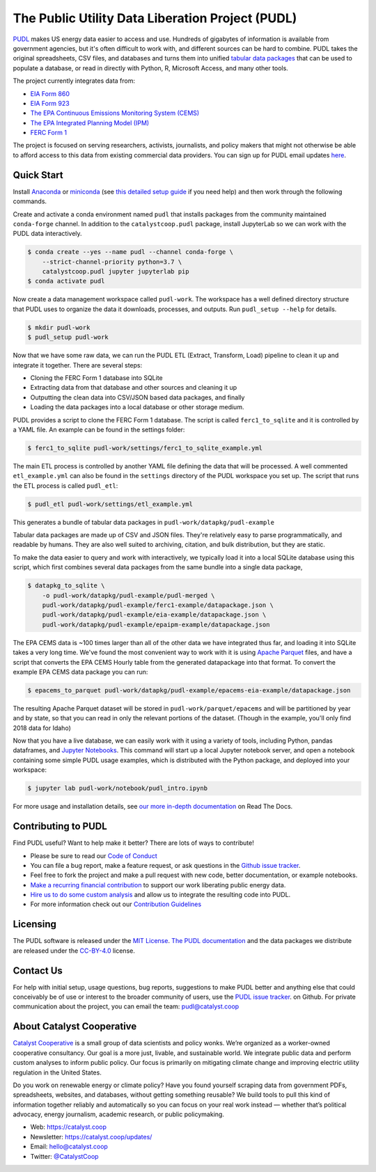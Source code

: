 ===============================================================================
The Public Utility Data Liberation Project (PUDL)
===============================================================================

.. readme-intro

.. image:: https://www.repostatus.org/badges/latest/active.svg
   :target: https://www.repostatus.org/#active
   :alt: Project Status: Active – The project has reached a stable, usable state and is being actively developed.

.. image:: https://img.shields.io/travis/catalyst-cooperative/pudl
   :target: https://travis-ci.org/catalyst-cooperative/pudl
   :alt: Travis CI Build Status

.. image:: https://img.shields.io/readthedocs/catalystcoop-pudl
   :target: https://catalystcoop-pudl.readthedocs.io/en/latest/
   :alt: Read the Docs Build Status

.. image:: https://img.shields.io/codecov/c/github/catalyst-cooperative/pudl
   :target: https://codecov.io/gh/catalyst-cooperative/pudl
   :alt: Codecov Test Coverage

.. image:: https://img.shields.io/codacy/grade/2fead07adef249c08288d0bafae7cbb5
   :target: https://app.codacy.com/app/zaneselvans/pudl
   :alt: Codacy Grade

.. image:: https://img.shields.io/pypi/v/catalystcoop.pudl
   :target: https://pypi.org/project/catalystcoop.pudl/
   :alt: PyPI Version

.. image:: https://img.shields.io/conda/vn/conda-forge/catalystcoop.pudl
   :target: https://anaconda.org/conda-forge/catalystcoop.pudl
   :alt: conda-forge Version

.. image:: https://zenodo.org/badge/80646423.svg
   :target: https://zenodo.org/badge/latestdoi/80646423
   :alt: Zenodo DOI

`PUDL <https://catalyst.coop/pudl/>`__ makes US energy data easier to access
and use. Hundreds of gigabytes of information is available from government
agencies, but it's often difficult to work with, and different sources can be
hard to combine. PUDL takes the original spreadsheets, CSV files, and databases
and turns them into unified
`tabular data packages <https://frictionlessdata.io/docs/tabular-data-package/>`__
that can be used to populate a database, or read in directly with Python, R,
Microsoft Access, and many other tools.

The project currently integrates data from:

* `EIA Form 860 <https://www.eia.gov/electricity/data/eia860/>`__
* `EIA Form 923 <https://www.eia.gov/electricity/data/eia923/>`__
* `The EPA Continuous Emissions Monitoring System (CEMS) <https://ampd.epa.gov/ampd/>`__
* `The EPA Integrated Planning Model (IPM) <https://www.epa.gov/airmarkets/national-electric-energy-data-system-needs-v6>`__
* `FERC Form 1 <https://www.ferc.gov/docs-filing/forms/form-1/data.asp>`__

The project is focused on serving researchers, activists, journalists, and
policy makers that might not otherwise be able to afford access to this data
from existing commercial data providers. You can sign up for PUDL email updates
`here <https://catalyst.coop/updates/>`__.

Quick Start
-----------

Install
`Anaconda <https://www.anaconda.com/distribution/>`__
or `miniconda <https://docs.conda.io/en/latest/miniconda.html>`__ (see
`this detailed setup guide <https://www.mrdbourke.com/get-your-computer-ready-for-machine-learning-using-anaconda-miniconda-and-conda/>`__
if you need help) and then work through the following commands.

Create and activate a conda environment named ``pudl`` that installs packages
from the community maintained ``conda-forge`` channel. In addition to the
``catalystcoop.pudl`` package, install JupyterLab so we can work with the PUDL
data interactively.

.. code-block:: console

    $ conda create --yes --name pudl --channel conda-forge \
        --strict-channel-priority python=3.7 \
        catalystcoop.pudl jupyter jupyterlab pip
    $ conda activate pudl

Now create a data management workspace called ``pudl-work``. The workspace
has a well defined directory structure that PUDL uses to organize the data it
downloads, processes, and outputs. Run ``pudl_setup --help`` for details.

.. code-block:: console

    $ mkdir pudl-work
    $ pudl_setup pudl-work

Now that we have some raw data, we can run the PUDL ETL (Extract, Transform,
Load) pipeline to clean it up and integrate it together. There are several
steps:

* Cloning the FERC Form 1 database into SQLite
* Extracting data from that database and other sources and cleaning it up
* Outputting the clean data into CSV/JSON based data packages, and finally
* Loading the data packages into a local database or other storage medium.

PUDL provides a script to clone the FERC Form 1 database. The script is called
``ferc1_to_sqlite`` and it is controlled by a YAML file. An example can be
found in the settings folder:

.. code-block:: console

    $ ferc1_to_sqlite pudl-work/settings/ferc1_to_sqlite_example.yml

The main ETL process is controlled by another YAML file defining the data that
will be processed. A well commented ``etl_example.yml`` can also be found
in the ``settings`` directory of the PUDL workspace you set up. The script that
runs the ETL process is called ``pudl_etl``:

.. code-block:: console

    $ pudl_etl pudl-work/settings/etl_example.yml

This generates a bundle of tabular data packages in
``pudl-work/datapkg/pudl-example``

Tabular data packages are made up of CSV and JSON files. They're relatively
easy to parse programmatically, and readable by humans. They are also well
suited to archiving, citation, and bulk distribution, but they are static.

To make the data easier to query and work with interactively, we typically load
it into a local SQLite database using this script, which first combines several
data packages from the same bundle into a single data package,

.. code-block:: console

    $ datapkg_to_sqlite \
        -o pudl-work/datapkg/pudl-example/pudl-merged \
        pudl-work/datapkg/pudl-example/ferc1-example/datapackage.json \
        pudl-work/datapkg/pudl-example/eia-example/datapackage.json \
        pudl-work/datapkg/pudl-example/epaipm-example/datapackage.json

The EPA CEMS data is ~100 times larger than all of the other data we have
integrated thus far, and loading it into SQLite takes a very long time. We've
found the most convenient way to work with it is using
`Apache Parquet <https://parquet.apache.org>`__ files, and have a script that
converts the EPA CEMS Hourly table from the generated datapackage into that
format. To convert the example EPA CEMS data package you can run:

.. code-block:: console

    $ epacems_to_parquet pudl-work/datapkg/pudl-example/epacems-eia-example/datapackage.json

The resulting Apache Parquet dataset will be stored in
``pudl-work/parquet/epacems`` and will be partitioned by year and by state, so
that you can read in only the relevant portions of the dataset. (Though in the
example, you'll only find 2018 data for Idaho)

Now that you have a live database, we can easily work with it using a variety
of tools, including Python, pandas dataframes, and
`Jupyter Notebooks <https://jupyter.org>`__. This command will start up a local
Jupyter notebook server, and open a notebook containing some simple PUDL usage
examples, which is distributed with the Python package, and deployed into your
workspace:

.. code-block:: console

    $ jupyter lab pudl-work/notebook/pudl_intro.ipynb

For more usage and installation details, see
`our more in-depth documentation <https://catalystcoop-pudl.readthedocs.io/>`__
on Read The Docs.

Contributing to PUDL
--------------------

Find PUDL useful? Want to help make it better? There are lots of ways to
contribute!

* Please be sure to read our `Code of Conduct <https://catalystcoop-pudl.readthedocs.io/en/latest/CODE_OF_CONDUCT.html>`__
* You can file a bug report, make a feature request, or ask questions in the
  `Github issue tracker <https://github.com/catalyst-cooperative/pudl/issues>`__.
* Feel free to fork the project and make a pull request with new code,
  better documentation, or example notebooks.
* `Make a recurring financial contribution <https://www.paypal.com/cgi-bin/webscr?cmd=_s-xclick&hosted_button_id=PZBZDFNKBJW5E&source=url>`__ to support
  our work liberating public energy data.
* `Hire us to do some custom analysis <https://catalyst.coop/hire-catalyst/>`__
  and allow us to integrate the resulting code into PUDL.
* For more information check out our `Contribution Guidelines <https://catalystcoop-pudl.readthedocs.io/en/latest/CONTRIBUTING.html>`__

Licensing
---------

The PUDL software is released under the
`MIT License <https://opensource.org/licenses/MIT>`__.
`The PUDL documentation <https://catalystcoop-pudl.readthedocs.io>`__
and the data packages we distribute are released under the
`CC-BY-4.0 <https://creativecommons.org/licenses/by/4.0/>`__ license.

Contact Us
----------

For help with initial setup, usage questions, bug reports, suggestions to make
PUDL better and anything else that could conceivably be of use or interest to
the broader community of users, use the
`PUDL issue tracker <https://github.com/catalyst-cooperative/pudl/issues>`__.
on Github. For private communication about the project, you can email the
team: `pudl@catalyst.coop <mailto:pudl@catalyst.coop>`__

About Catalyst Cooperative
--------------------------

`Catalyst Cooperative <https://catalyst.coop>`__ is a small group of data
scientists and policy wonks. We’re organized as a worker-owned cooperative
consultancy. Our goal is a more just, livable, and sustainable world. We
integrate public data and perform custom analyses to inform public policy. Our
focus is primarily on mitigating climate change and improving electric utility
regulation in the United States.

Do you work on renewable energy or climate policy? Have you found yourself
scraping data from government PDFs, spreadsheets, websites, and databases,
without getting something reusable? We build tools to pull this kind of
information together reliably and automatically so you can focus on your real
work instead — whether that’s political advocacy, energy journalism, academic
research, or public policymaking.

* Web: https://catalyst.coop
* Newsletter: https://catalyst.coop/updates/
* Email: `hello@catalyst.coop <mailto:hello@catalyst.coop>`__
* Twitter: `@CatalystCoop <https://twitter.com/CatalystCoop>`__
